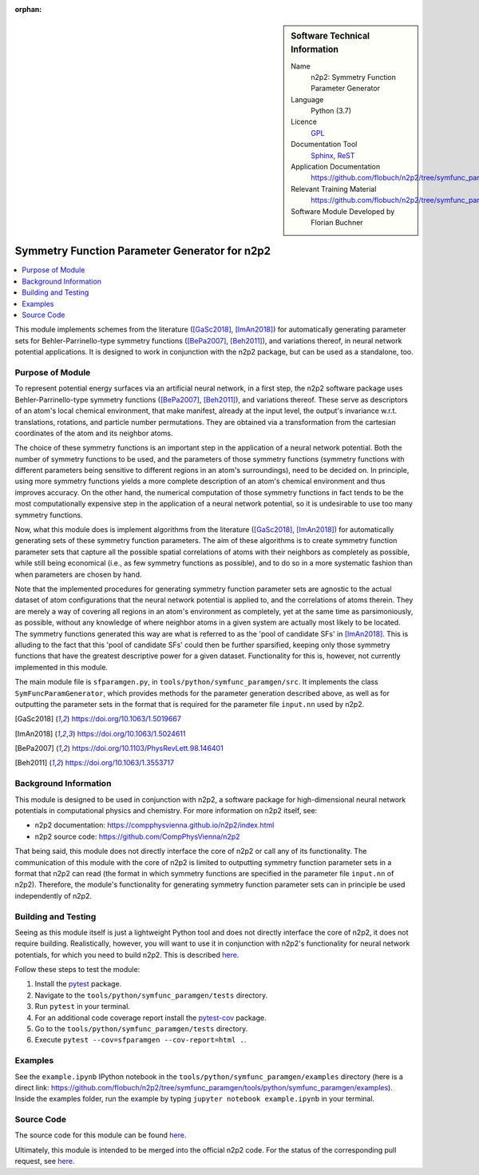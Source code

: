 ..  In ReStructured Text (ReST) indentation and spacing are very important (it is how ReST knows what to do with your
    document). For ReST to understand what you intend and to render it correctly please to keep the structure of this
    template. Make sure that any time you use ReST syntax (such as for ".. sidebar::" below), it needs to be preceded
    and followed by white space (if you see warnings when this file is built they this is a common origin for problems).

..  We allow the template to be standalone, so that the library maintainers add it in the right place

:orphan:

..  Firstly, let's add technical info as a sidebar and allow text below to wrap around it. This list is a work in
    progress, please help us improve it. We use *definition lists* of ReST_ to make this readable.

..  sidebar:: Software Technical Information

  Name
    n2p2: Symmetry Function Parameter Generator

  Language
    Python (3.7)

  Licence
    `GPL <https://opensource.org/licenses/gpl-license>`_

  Documentation Tool
    Sphinx_, ReST_

  Application Documentation
    https://github.com/flobuch/n2p2/tree/symfunc_paramgen/tools/python/symfunc_paramgen/doc

  Relevant Training Material
    https://github.com/flobuch/n2p2/tree/symfunc_paramgen/tools/python/symfunc_paramgen/examples

  Software Module Developed by
    Florian Buchner


..  In the next line you have the name of how this module will be referenced in the main documentation (which you  can
    reference, in this case, as ":ref:`example`"). You *MUST* change the reference below from "example" to something
    unique otherwise you will cause cross-referencing errors. The reference must come right before the heading for the
    reference to work (so don't insert a comment between).

.. _n2p2_symfunc_paramgen:

##############################################
Symmetry Function Parameter Generator for n2p2
##############################################

..  Let's add a local table of contents to help people navigate the page

..  contents:: :local:

..  Add an abstract for a *general* audience here. Write a few lines that explains the "helicopter view" of why you are
    creating this module. For example, you might say that "This module is a stepping stone to incorporating XXXX effects
    into YYYY process, which in turn should allow ZZZZ to be simulated. If successful, this could make it possible to
    produce compound AAAA while avoiding expensive process BBBB and CCCC."

This module implements schemes from the literature ([GaSc2018]_, [ImAn2018]_) for automatically generating parameter
sets for Behler-Parrinello-type symmetry functions ([BePa2007]_, [Beh2011]_), and variations thereof, in neural network
potential applications. It is designed to work in conjunction with the n2p2 package, but can be used as a standalone,
too.

Purpose of Module
_________________

.. Keep the helper text below around in your module by just adding "..  " in front of it, which turns it into a comment

.. Give a brief overview of why the module is/was being created, explaining a little of the scientific background and how
   it fits into the larger picture of what you want to achieve. The overview should be comprehensible to a scientist
   non-expert in the domain area of the software module.

To represent potential energy surfaces via an artificial neural network, in a first step, the n2p2 software package
uses Behler-Parrinello-type symmetry functions ([BePa2007]_, [Beh2011]_), and variations thereof. These serve as
descriptors of an atom's local chemical environment, that make manifest, already at the input level, the output's
invariance w.r.t. translations, rotations, and particle number permutations. They are obtained via a transformation
from the cartesian coordinates of the atom and its neighbor atoms.

The choice of these symmetry functions is an important step in the application of a neural network potential. Both
the number of symmetry functions to be used, and the parameters of those symmetry functions (symmetry functions with
different parameters being sensitive to different regions in an atom's surroundings), need to be decided on. In
principle, using more symmetry functions yields a more complete description of an atom's chemical environment and
thus improves accuracy. On the other hand, the numerical computation of those symmetry functions in fact tends to be
the most computationally expensive step in the application of a neural network potential, so it is undesirable to use
too many symmetry functions.

Now, what this module does is implement algorithms from the literature ([GaSc2018]_, [ImAn2018]_) for automatically
generating sets of these symmetry function parameters. The aim of these algorithms is to create symmetry function
parameter sets that capture all the possible spatial correlations of atoms with their neighbors as completely as
possible, while still being economical (i.e., as few symmetry functions as possible), and to do so in a more
systematic fashion than when parameters are chosen by hand.

Note that the implemented procedures for generating symmetry function parameter sets are agnostic to the actual
dataset of atom configurations that the neural network potential is applied to, and the correlations of atoms therein.
They are merely a way of covering all regions in an atom's environment as completely, yet at the same time as
parsimoniously, as possible, without any knowledge of where neighbor atoms in a given system are actually most likely
to be located. The symmetry functions generated this way are what is referred to as the 'pool of candidate SFs' in
[ImAn2018]_. This is alluding to the fact that this 'pool of candidate SFs' could then be further sparsified,
keeping only those symmetry functions that have the greatest descriptive power for a given dataset. Functionality for
this is, however, not currently implemented in this module.

The main module file is ``sfparamgen.py``, in ``tools/python/symfunc_paramgen/src``. It implements the class
``SymFuncParamGenerator``, which provides methods for the parameter generation described above, as well as for
outputting the parameter sets in the format that is required for the parameter file ``input.nn`` used by n2p2.

.. [GaSc2018] https://doi.org/10.1063/1.5019667
.. [ImAn2018] https://doi.org/10.1063/1.5024611
.. [BePa2007] https://doi.org/10.1103/PhysRevLett.98.146401
.. [Beh2011] https://doi.org/10.1063/1.3553717

Background Information
______________________

.. Keep the helper text below around in your module by just adding "..  " in front of it, which turns it into a comment

.. If the modifications are to an existing code base (which is typical) then this would be the place to name that
   application. List any relevant urls and explain how to get access to that code. There needs to be enough information
   here so that the person reading knows where to get the source code for the application, what version this information is
   relevant for, whether this requires any additional patches/plugins, etc.

.. Overall, this module is supposed to be self-contained, but linking to specific URLs with more detailed information is
   encouraged. In other words, the reader should not need to do a websearch to understand the context of this module, all
   the links they need should be already in this module.

This module is designed to be used in conjunction with n2p2, a software package for high-dimensional neural network
potentials in computational physics and chemistry. For more information on n2p2 itself, see:

* n2p2 documentation: https://compphysvienna.github.io/n2p2/index.html
* n2p2 source code: https://github.com/CompPhysVienna/n2p2

That being said, this module does not directly interface the core of n2p2 or call any of its functionality. The
communication of this module with the core of n2p2 is limited to outputting symmetry function parameter sets in a
format that n2p2 can read (the format in which symmetry functions are specified in the parameter file ``input.nn`` of
n2p2). Therefore, the module's functionality for generating symmetry function parameter sets can in principle be used
independently of n2p2.

Building and Testing
____________________

.. Keep the helper text below around in your module by just adding "..  " in front of it, which turns it into a comment

.. Provide the build information for the module here and explain how tests are run. This needs to be adequately detailed,
   explaining if necessary any deviations from the normal build procedure of the application (and links to information
   about the normal build process needs to be provided).

Seeing as this module itself is just a lightweight Python tool and does not directly interface the core of n2p2, it does
not require building. Realistically, however, you will want to use it in conjunction with n2p2's functionality for
neural network potentials, for which you need to build n2p2. This is described
`here <https://compphysvienna.github.io/n2p2/>`_.

Follow these steps to test the module:

1. Install the pytest_ package.

2. Navigate to the ``tools/python/symfunc_paramgen/tests`` directory.

3. Run ``pytest`` in your terminal.

4. For an additional code coverage report install the pytest-cov_ package.

5. Go to the ``tools/python/symfunc_paramgen/tests`` directory.

6. Execute ``pytest --cov=sfparamgen --cov-report=html .``.

Examples
________
See the ``example.ipynb`` IPython notebook in the ``tools/python/symfunc_paramgen/examples``
directory (here is a direct link:
https://github.com/flobuch/n2p2/tree/symfunc_paramgen/tools/python/symfunc_paramgen/examples).
Inside the examples folder, run the example by typing ``jupyter notebook example.ipynb`` in your terminal.

Source Code
___________

.. Notice the syntax of a URL reference below `Text <URL>`_ the backticks matter!

The source code for this module can be found
`here <https://github.com/flobuch/n2p2/tree/symfunc_paramgen/tools/python/symfunc_paramgen>`__.

Ultimately, this module is intended to be merged into the official n2p2 code. For the status of the corresponding pull
request, see `here <https://github.com/CompPhysVienna/n2p2/pull/15>`__.

.. Here are the URL references used (which is alternative method to the one described above)

.. _ReST: http://www.sphinx-doc.org/en/stable/rest.html
.. _Sphinx: http://www.sphinx-doc.org/en/stable/markup/index.html
.. _pytest: https://docs.pytest.org/en/latest/
.. _pytest-cov: https://pytest-cov.readthedocs.io/en/latest/

